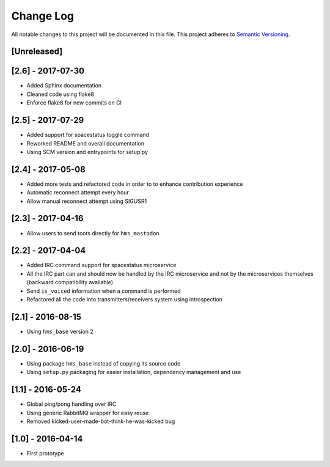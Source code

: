 Change Log
==========

All notable changes to this project will be documented in this file.
This project adheres to `Semantic Versioning <http://semver.org/>`__.

[Unreleased]
------------

[2.6] - 2017-07-30
------------------

- Added Sphinx documentation
- Cleaned code using flake8
- Enforce flake8 for new commits on CI

[2.5] - 2017-07-29
------------------

- Added support for spacestatus toggle command
- Reworked README and overall documentation
- Using SCM version and entrypoints for setup.py

[2.4] - 2017-05-08
------------------

- Added more tests and refactored code in order to to enhance contribution
  experience
- Automatic reconnect attempt every hour
- Allow manual reconnect attempt using SIGUSR1

[2.3] - 2017-04-16
------------------

- Allow users to send toots directly for ``hms_mastodon``

[2.2] - 2017-04-04
------------------

- Added IRC command support for spacestatus microservice
- All the IRC part can and should now be handled by the IRC microservice and not
  by the microservices themselves (backward compatibility available)
- Send ``is_voiced`` information when a command is performed
- Refactored all the code into transmitters/receivers system using introspection

[2.1] - 2016-08-15
------------------

- Using ``hms_base`` version 2

[2.0] - 2016-06-19
------------------

- Using package ``hms_base`` instead of copying its source code
- Using ``setup.py`` packaging for easier installation, dependency management
  and use

[1.1] - 2016-05-24
------------------

- Global ping/pong handling over IRC
- Using generic RabbitMQ wrapper for easy reuse
- Removed kicked-user-made-bot-think-he-was-kicked bug

[1.0] - 2016-04-14
------------------

- First prototype
